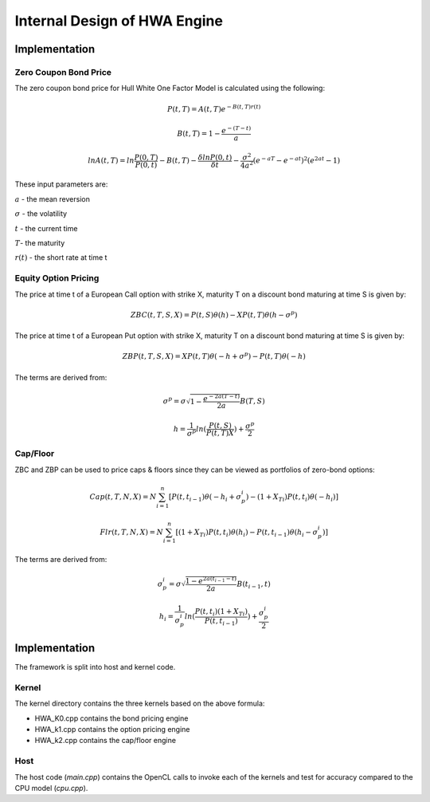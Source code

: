 .. 
   .. Copyright © 2019–2023 Advanced Micro Devices, Inc

.. `Terms and Conditions <https://www.amd.com/en/corporate/copyright>`_.


*************************************************
Internal Design of HWA Engine
*************************************************

Implementation
==============

Zero Coupon Bond Price
**********************

The zero coupon bond price for Hull White One Factor Model is calculated using the following:

.. math::
        P(t,T) = A(t,T) e ^ {-B(t,T) r(t)}

.. math::
        B(t,T) = 1 - \frac {e ^ {-(T-t)} } {a}

.. math::
        lnA(t,T) = ln \frac{P(0,T)}{P(0,t)} - B(t,T) -\frac{\delta ln P(0,t)}{\delta t} - \frac {\sigma ^ {2}}{4a^{2}} (e ^ {-aT} - e ^ {-at}) ^ {2} (e ^ {2at} - 1)


These input parameters are:

:math:`a` - the mean reversion

:math:`\sigma` - the volatility

:math:`t` - the current time

:math:`T`- the maturity

:math:`r(t)` - the short rate at time t



Equity Option Pricing
*********************

The price at time t of a European Call option with strike X, maturity T on a discount bond maturing at time S is given by:

.. math::
        ZBC(t,T,S,X) = P(t,S)\theta(h) - XP(t,T)\theta(h-\sigma^{p})


The price at time t of a European Put option with strike X, maturity T on a discount bond maturing at time S is given by:

.. math::
        ZBP(t,T,S,X) = XP(t,T)\theta(-h+\sigma^{p}) - P(t,T)\theta(-h)


The terms are derived from:

.. math::
        {\sigma^{p}} = \sigma \sqrt{1 - \frac{e ^ {-2a(T-t)}}{2a}} B(T,S)

.. math::
        h = \frac{1}{\sigma^{p}} ln(\frac{P(t,S)}{P(t,T)X}) + \frac{\sigma ^ {p}}{2}



Cap/Floor
*********

ZBC and ZBP can be used to price caps & floors since they can be viewed as portfolios of zero-bond options:

.. math::
        Cap(t,T,N,X) = N \sum_{i=1}^{n}[P(t,t_{i-1})\theta(-h_i + \sigma_p^i) - (1+X_{Ti})P(t,t_i)\theta(-h_i)]


.. math::
        Flr(t,T,N,X) = N \sum_{i=1}^{n}[(1+X_{Ti})P(t,t_i)\theta(h_i)-P(t,t_{i-1})\theta(h_i-\sigma_p^i)]


The terms are derived from:

.. math::
        {\sigma_p^i} = \sigma{\sqrt{\frac{1-e^{2a(t_{i-1}-t)}}{2a}}}B(t_{i-1},t)

.. math::
        {h_i} = {\frac{1}{\sigma_p^i}} ln (\frac{P(t,t_i)(1+X_{Ti})}{P(t,t_{i-1})}) + \frac{\sigma_p^i}{2}


Implementation
============
The framework is split into host and kernel code.

Kernel
******
The kernel directory contains the three kernels based on the above formula:

- HWA_K0.cpp contains the bond pricing engine
- HWA_k1.cpp contains the option pricing engine
- HWA_k2.cpp contains the cap/floor engine


Host
****
The host code (*main.cpp*) contains the OpenCL calls to invoke each of the kernels and test for accuracy compared to the CPU model (*cpu.cpp*).




